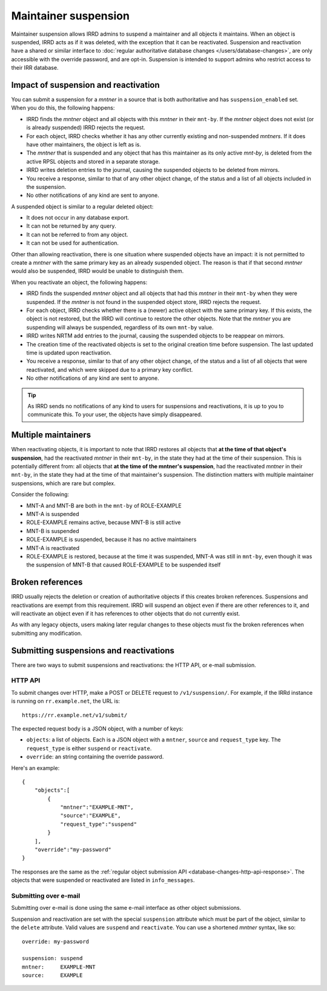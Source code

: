 =====================
Maintainer suspension
=====================

Maintainer suspension allows IRRD admins to suspend a maintainer and all
objects it maintains. When an object is suspended, IRRD acts as if it was
deleted, with the exception that it can be reactivated. Suspension and
reactivation have a shared or similar interface to
:doc:`regular authoritative database changes </users/database-changes>`,
are only accessible with the override password, and are opt-in.
Suspension is intended to support admins who restrict access to their
IRR database.

Impact of suspension and reactivation
-------------------------------------
You can submit a suspension for a `mntner` in a source that is both
authoritative and has ``suspension_enabled`` set. When you do this, the
following happens:

* IRRD finds the `mntner` object and all objects with this `mntner` in
  their ``mnt-by``. If the `mntner` object does not exist (or is already suspended)
  IRRD rejects the request.
* For each object, IRRD checks whether it has any other currently existing
  and non-suspended `mntners`. If it does have other maintainers, the object
  is left as is.
* The `mntner` that is suspended and any object that has this maintainer as
  its only active `mnt-by`, is deleted from the active RPSL objects and stored
  in a separate storage.
* IRRD writes deletion entries to the journal, causing the suspended objects
  to be deleted from mirrors.
* You receive a response, similar to that of any other object change,
  of the status and a list of all objects included in the suspension.
* No other notifications of any kind are sent to anyone.

A suspended object is similar to a regular deleted object:

* It does not occur in any database export.
* It can not be returned by any query.
* It can not be referred to from any object.
* It can not be used for authentication.

Other than allowing reactivation, there is one situation where suspended
objects have an impact: it is not permitted to create a `mntner` with the same
primary key as an already suspended object. The reason is that if that second
`mntner` would also be suspended, IRRD would be unable to distinguish them.

When you reactivate an object, the following happens:

* IRRD finds the suspended `mntner` object and all objects that had this
  `mntner` in their ``mnt-by`` when they were suspended. If the `mntner` is
  not found in the suspended object store, IRRD rejects the request.
* For each object, IRRD checks whether there is a (newer) active object with
  the same primary key. If this exists, the object is not restored,
  but the IRRD will continue to restore the other objects.
  Note that the `mntner` you are suspending will always be suspended,
  regardless of its own ``mnt-by`` value.
* IRRD writes NRTM add entries to the journal, causing the suspended objects
  to be reappear on mirrors.
* The creation time of the reactivated objects is set to the original
  creation time before suspension. The last updated time is updated upon
  reactivation.
* You receive a response, similar to that of any other object change,
  of the status and a list of all objects that were reactivated, and which
  were skipped due to a primary key conflict.
* No other notifications of any kind are sent to anyone.

.. tip::
   As IRRD sends no notifications of any kind to users for suspensions and
   reactivations, it is up to you to communicate this. To your user, the objects
   have simply disappeared.

Multiple maintainers
--------------------
When reactivating objects, it is important to note that IRRD restores all
objects that **at the time of that object's suspension**, had the reactivated
`mntner` in their ``mnt-by``, in the state they had at the time of their
suspension. This is potentially different from: all
objects that **at the time of the mntner's suspension**, had the reactivated
`mntner` in their ``mnt-by``, in the state they had at the time of that 
maintainer's suspension. The distinction matters with multiple
maintainer suspensions, which are rare but complex.

Consider the following:

* MNT-A and MNT-B are both in the ``mnt-by`` of ROLE-EXAMPLE
* MNT-A is suspended
* ROLE-EXAMPLE remains active, because MNT-B is still active
* MNT-B is suspended
* ROLE-EXAMPLE is suspended, because it has no active maintainers
* MNT-A is reactivated
* ROLE-EXAMPLE is restored, because at the time it was suspended,
  MNT-A was still in ``mnt-by``, even though it was the suspension
  of MNT-B that caused ROLE-EXAMPLE to be suspended itself

Broken references
-----------------
IRRD usually rejects the deletion or creation of authoritative objects if
this creates broken references. Suspensions and reactivations are exempt
from this requirement. IRRD will suspend an object even if there are
other references to it, and will reactivate an object even if it has
references to other objects that do not currently exist.

As with any legacy objects, users making later regular changes to these
objects must fix the broken references when submitting any modification.

Submitting suspensions and reactivations
----------------------------------------

There are two ways to submit suspensions and reactivations: the HTTP API,
or e-mail submission. 

HTTP API
^^^^^^^^
To submit changes over HTTP, make a POST or DELETE request to ``/v1/suspension/``.
For example, if the IRRd instance is running on ``rr.example.net``, the URL is::

    https://rr.example.net/v1/submit/

The expected request body is a JSON object, with a number of keys:

* ``objects``: a list of objects. Each is a JSON object with
  a ``mntner``, ``source`` and ``request_type`` key. The ``request_type``
  is either ``suspend`` or ``reactivate``.
* ``override``: an string containing the override password.

Here's an example::

  {
      "objects":[
          {
              "mntner":"EXAMPLE-MNT",
              "source":"EXAMPLE",
              "request_type":"suspend"
          }
      ],
      "override":"my-password"
  }

The responses are the same as the
:ref:`regular object submission API <database-changes-http-api-response>`.
The objects that were suspended or reactivated are listed in ``info_messages``.

Submitting over e-mail
^^^^^^^^^^^^^^^^^^^^^^
Submitting over e-mail is done using the same e-mail interface as other
object submissions.

Suspension and reactivation are set with the special ``suspension`` attribute
which must be part of the object, similar to the ``delete`` attribute. Valid
values are ``suspend`` and ``reactivate``.
You can use a shortened `mntner` syntax, like so::

    override: my-password

    suspension: suspend
    mntner:     EXAMPLE-MNT
    source:     EXAMPLE


